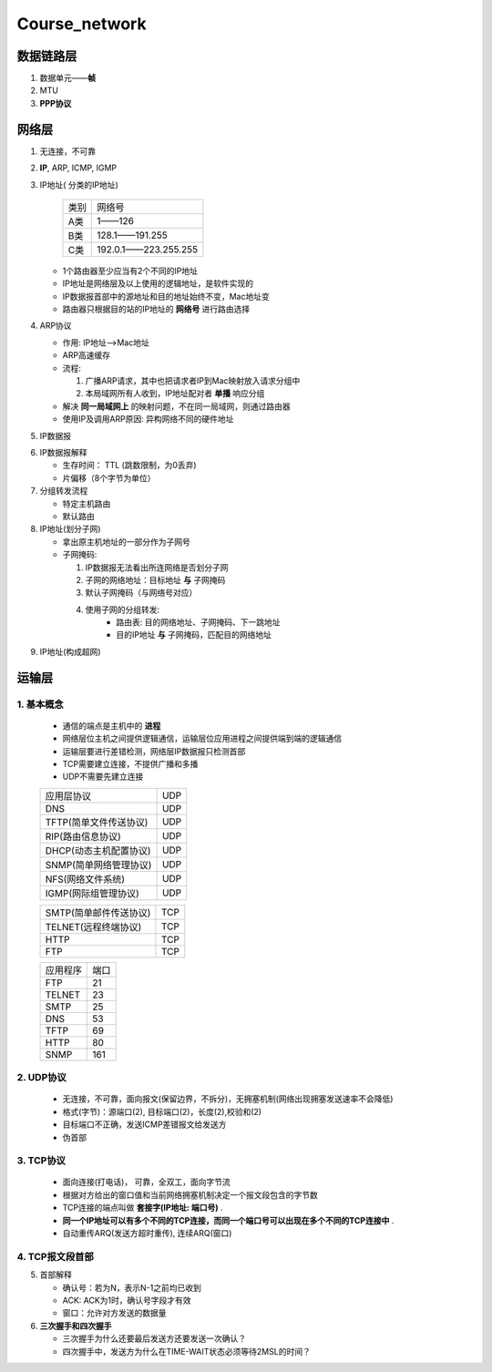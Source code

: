 Course_network
===============

数据链路层
--------------
1. 数据单元——**帧**
2. MTU
3. **PPP协议**


网络层
--------
1. 无连接，不可靠
2. **IP**, ARP, ICMP, IGMP
3. IP地址( 分类的IP地址)

     +--------+----------------------+
     |  类别  |     网络号           |
     +--------+----------------------+
     |   A类  |       1——126         |
     +--------+----------------------+
     |   B类  |   128.1——191.255     |
     +--------+----------------------+
     |   C类  | 192.0.1——223.255.255 |
     +--------+----------------------+

   + 1个路由器至少应当有2个不同的IP地址

   + IP地址是网络层及以上使用的逻辑地址，是软件实现的

   + IP数据报首部中的源地址和目的地址始终不变，Mac地址变

   + 路由器只根据目的站的IP地址的 **网络号** 进行路由选择

4. ARP协议

   + 作用: IP地址-->Mac地址

   + ARP高速缓存

   + 流程:

     1. 广播ARP请求，其中也把请求者IP到Mac映射放入请求分组中

     2. 本局域网所有人收到，IP地址配对者 **单播** 响应分组

   + 解决 **同一局域网上** 的映射问题，不在同一局域网，则通过路由器

   + 使用IP及调用ARP原因: 异构网络不同的硬件地址

5. IP数据报

.. image:: IP.jpg

6. IP数据报解释

   + 生存时间： TTL (跳数限制，为0丢弃)

   + 片偏移（8个字节为单位）

7. 分组转发流程

   + 特定主机路由

   + 默认路由

8. IP地址(划分子网)

   + 拿出原主机地址的一部分作为子网号

   + 子网掩码:

     1. IP数据报无法看出所连网络是否划分子网

     2. 子网的网络地址：目标地址 **与** 子网掩码

     3. 默认子网掩码（与网络号对应）

     4. 使用子网的分组转发:
             + 路由表: 目的网络地址、子网掩码、下一跳地址

             + 目的IP地址 **与** 子网掩码，匹配目的网络地址

9. IP地址(构成超网)


运输层
----------
1. 基本概念
^^^^^^^^^^^
   + 通信的端点是主机中的 **进程**

   + 网络层位主机之间提供逻辑通信，运输层位应用进程之间提供端到端的逻辑通信

   + 运输层要进行差错检测，网络层IP数据报只检测首部

   + TCP需要建立连接，不提供广播和多播

   + UDP不需要先建立连接

   +-----------------------------------+-------+
   |           应用层协议              |  UDP  |
   +-----------------------------------+-------+
   |    DNS                            |  UDP  |
   +-----------------------------------+-------+
   |    TFTP(简单文件传送协议)         |  UDP  |
   +-----------------------------------+-------+
   |    RIP(路由信息协议)              |  UDP  |
   +-----------------------------------+-------+
   |    DHCP(动态主机配置协议)         |  UDP  |
   +-----------------------------------+-------+
   |    SNMP(简单网络管理协议)         |  UDP  |
   +-----------------------------------+-------+
   |    NFS(网络文件系统)              |  UDP  |
   +-----------------------------------+-------+
   |    IGMP(网际组管理协议)           |  UDP  |
   +-----------------------------------+-------+

   +-----------------------------------+-------+
   |    SMTP(简单邮件传送协议)         |  TCP  |
   +-----------------------------------+-------+
   |    TELNET(远程终端协议)           |  TCP  |
   +-----------------------------------+-------+
   |    HTTP                           |  TCP  |
   +-----------------------------------+-------+
   |    FTP                            |  TCP  |
   +-----------------------------------+-------+

   +---------+--------+
   | 应用程序|  端口  |
   +---------+--------+
   |   FTP   |   21   |
   +---------+--------+
   |  TELNET |   23   |
   +---------+--------+
   |  SMTP   |   25   |
   +---------+--------+
   |   DNS   |   53   |
   +---------+--------+
   |  TFTP   |   69   |
   +---------+--------+
   |  HTTP   |   80   |
   +---------+--------+
   |  SNMP   |   161  |
   +---------+--------+

2. UDP协议
^^^^^^^^^^

   + 无连接，不可靠，面向报文(保留边界，不拆分)，无拥塞机制(网络出现拥塞发送速率不会降低)

   + 格式(字节)：源端口(2), 目标端口(2)，长度(2),校验和(2)

   + 目标端口不正确，发送ICMP差错报文给发送方

   + 伪首部

3. TCP协议
^^^^^^^^^^

   + 面向连接(打电话)， 可靠，全双工，面向字节流

   + 根据对方给出的窗口值和当前网络拥塞机制决定一个报文段包含的字节数

   + TCP连接的端点叫做 **套接字(IP地址: 端口号)** .

   + **同一个IP地址可以有多个不同的TCP连接，而同一个端口号可以出现在多个不同的TCP连接中** .

   + 自动重传ARQ(发送方超时重传), 连续ARQ(窗口)

4. TCP报文段首部
^^^^^^^^^^^^^^^^
.. image:: TCP.png

5. 首部解释

   + 确认号：若为N，表示N-1之前均已收到

   + ACK: ACK为1时，确认号字段才有效

   + 窗口：允许对方发送的数据量

6. **三次握手和四次握手**

   + 三次握手为什么还要最后发送方还要发送一次确认？

   + 四次握手中，发送方为什么在TIME-WAIT状态必须等待2MSL的时间？

.. image:: TCP_handshake.png

